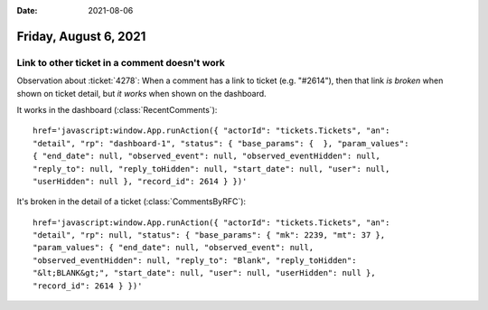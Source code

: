 :date: 2021-08-06

======================
Friday, August 6, 2021
======================


Link to other ticket in a comment doesn't work
==============================================

Observation about :ticket:`4278`: When a comment has a link to ticket (e.g.
"#2614"), then that link *is broken* when shown on ticket detail, but *it works*
when shown on the dashboard.

It works in the dashboard (:class:`RecentComments`)::

  href='javascript:window.App.runAction({ "actorId": "tickets.Tickets", "an":
  "detail", "rp": "dashboard-1", "status": { "base_params": {  }, "param_values":
  { "end_date": null, "observed_event": null, "observed_eventHidden": null,
  "reply_to": null, "reply_toHidden": null, "start_date": null, "user": null,
  "userHidden": null }, "record_id": 2614 } })'

It's broken in the detail of a ticket (:class:`CommentsByRFC`)::

  href='javascript:window.App.runAction({ "actorId": "tickets.Tickets", "an":
  "detail", "rp": null, "status": { "base_params": { "mk": 2239, "mt": 37 },
  "param_values": { "end_date": null, "observed_event": null,
  "observed_eventHidden": null, "reply_to": "Blank", "reply_toHidden":
  "&lt;BLANK&gt;", "start_date": null, "user": null, "userHidden": null },
  "record_id": 2614 } })'

